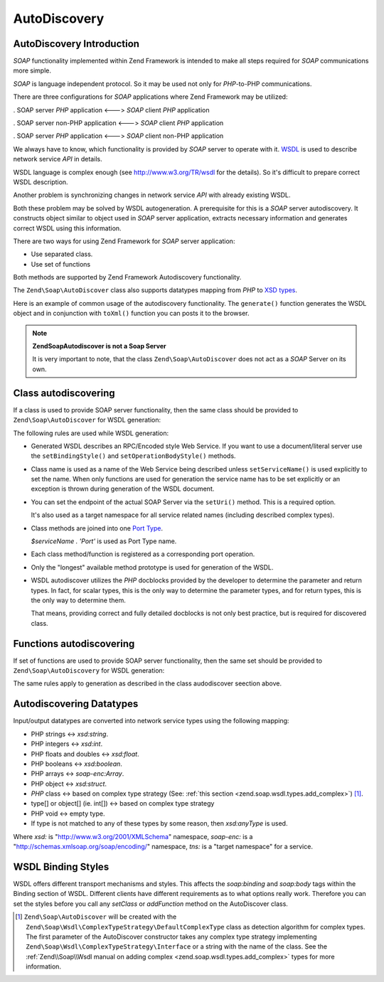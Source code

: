 .. _zend.soap.autodiscovery:

AutoDiscovery
=============

.. _zend.soap.autodiscovery.introduction:

AutoDiscovery Introduction
--------------------------

*SOAP* functionality implemented within Zend Framework is intended to make all steps required for *SOAP* communications more simple.

*SOAP* is language independent protocol. So it may be used not only for *PHP*-to-PHP communications.

There are three configurations for *SOAP* applications where Zend Framework may be utilized:

. SOAP server *PHP* application <---> *SOAP* client *PHP* application

. SOAP server non-PHP application <---> *SOAP* client *PHP* application

. SOAP server *PHP* application <---> *SOAP* client non-PHP application



We always have to know, which functionality is provided by *SOAP* server to operate with it. `WSDL`_ is used to describe network service *API* in details.

WSDL language is complex enough (see `http://www.w3.org/TR/wsdl`_ for the details). So it's difficult to prepare correct WSDL description.

Another problem is synchronizing changes in network service *API* with already existing WSDL.

Both these problem may be solved by WSDL autogeneration. A prerequisite for this is a *SOAP* server autodiscovery. It constructs object similar to object used in *SOAP* server application, extracts necessary information and generates correct WSDL using this information.

There are two ways for using Zend Framework for *SOAP* server application:

- Use separated class.

- Use set of functions



Both methods are supported by Zend Framework Autodiscovery functionality.

The ``Zend\Soap\AutoDiscover`` class also supports datatypes mapping from *PHP* to `XSD types`_.

Here is an example of common usage of the autodiscovery functionality. The ``generate()`` function generates the WSDL object and in conjunction with ``toXml()`` function you can posts it to the browser.

.. code-block:: php
   :linenos:

   class MySoapServerClass {
   ...
   }

   $autodiscover = new Zend\Soap\AutoDiscover();
   $autodiscover->setClass('MySoapServerClass')
                ->setUri('http://localhost/server.php')
                ->setServiceName('MySoapService');
   $wsdl = $autodiscover->generate();
   echo $wsdl->toXml();
   $wsdl->dump("/path/to/file.wsdl");
   $dom = $wsdl->toDomDocument();

.. note::

   **Zend\Soap\Autodiscover is not a Soap Server**

   It is very important to note, that the class ``Zend\Soap\AutoDiscover`` does not act as a *SOAP* Server on its own.

   .. code-block:: php
      :linenos:

      if(isset($_GET['wsdl'])) {
          $autodiscover = new Zend\Soap\AutoDiscover();
          $autodiscover->setClass('HelloWorldService')
                       ->setUri('http://example.com/soap.php');
          echo $autodiscover->toXml();
      } else {
          // pointing to the current file here
          $soap = new Zend\Soap\Server("http://example.com/soap.php?wsdl");
          $soap->setClass('HelloWorldService');
          $soap->handle();
      }

.. _zend.soap.autodiscovery.class:

Class autodiscovering
---------------------

If a class is used to provide SOAP server functionality, then the same class should be provided to ``Zend\Soap\AutoDiscover`` for WSDL generation:

.. code-block:: php
   :linenos:

   $autodiscover = new Zend\Soap\AutoDiscover();
   $autodiscover->setClass('My_SoapServer_Class')
                ->setUri('http://localhost/server.php')
                ->setServiceName('MySoapService');
   $wsdl = $autodiscover->generate();

The following rules are used while WSDL generation:

- Generated WSDL describes an RPC/Encoded style Web Service. If you want to use a document/literal server use the ``setBindingStyle()`` and ``setOperationBodyStyle()`` methods.

- Class name is used as a name of the Web Service being described unless ``setServiceName()`` is used explicitly to set the name. When only functions are used for generation the service name has to be set explicitly or an exception is thrown during generation of the WSDL document.

- You can set the endpoint of the actual SOAP Server via the ``setUri()`` method. This is a required option.

  It's also used as a target namespace for all service related names (including described complex types).

- Class methods are joined into one `Port Type`_.

  *$serviceName . 'Port'* is used as Port Type name.

- Each class method/function is registered as a corresponding port operation.

- Only the "longest" available method prototype is used for generation of the WSDL.

- WSDL autodiscover utilizes the *PHP* docblocks provided by the developer to determine the parameter and return types. In fact, for scalar types, this is the only way to determine the parameter types, and for return types, this is the only way to determine them.

  That means, providing correct and fully detailed docblocks is not only best practice, but is required for discovered class.



.. _zend.soap.autodiscovery.functions:

Functions autodiscovering
-------------------------

If set of functions are used to provide SOAP server functionality, then the same set should be provided to ``Zend\Soap\AutoDiscovery`` for WSDL generation:

.. code-block:: php
   :linenos:

   $autodiscover = new Zend\Soap\AutoDiscover();
   $autodiscover->addFunction('function1');
   $autodiscover->addFunction('function2');
   $autodiscover->addFunction('function3');
   ...
   $wsdl = $autodiscover->generate();

The same rules apply to generation as described in the class audodiscover seection above.

.. _zend.soap.autodiscovery.datatypes:

Autodiscovering Datatypes
-------------------------

Input/output datatypes are converted into network service types using the following mapping:

- PHP strings <-> *xsd:string*.

- PHP integers <-> *xsd:int*.

- PHP floats and doubles <-> *xsd:float*.

- PHP booleans <-> *xsd:boolean*.

- PHP arrays <-> *soap-enc:Array*.

- PHP object <-> *xsd:struct*.

- *PHP* class <-> based on complex type strategy (See: :ref:`this section <zend.soap.wsdl.types.add_complex>`) [#]_.

- type[] or object[] (ie. int[]) <-> based on complex type strategy

- PHP void <-> empty type.

- If type is not matched to any of these types by some reason, then *xsd:anyType* is used.

Where *xsd:* is "http://www.w3.org/2001/XMLSchema" namespace, *soap-enc:* is a "http://schemas.xmlsoap.org/soap/encoding/" namespace, *tns:* is a "target namespace" for a service.

.. _zend.soap.autodiscovery.wsdlstyles:

WSDL Binding Styles
-------------------

WSDL offers different transport mechanisms and styles. This affects the *soap:binding* and *soap:body* tags within the Binding section of WSDL. Different clients have different requirements as to what options really work. Therefore you can set the styles before you call any *setClass* or *addFunction* method on the AutoDiscover class.

.. code-block:: php
   :linenos:

   $autodiscover = new Zend\Soap\AutoDiscover();
   // Default is 'use' => 'encoded' and
   // 'encodingStyle' => 'http://schemas.xmlsoap.org/soap/encoding/'
   $autodiscover->setOperationBodyStyle(
                       array('use' => 'literal',
                             'namespace' => 'http://framework.zend.com')
                   );

   // Default is 'style' => 'rpc' and
   // 'transport' => 'http://schemas.xmlsoap.org/soap/http'
   $autodiscover->setBindingStyle(
                       array('style' => 'document',
                             'transport' => 'http://framework.zend.com')
                   );
   ...
   $autodiscover->addFunction('myfunc1');
   $wsdl = $autodiscover->generate();



.. _`WSDL`: http://www.w3.org/TR/wsdl
.. _`http://www.w3.org/TR/wsdl`: http://www.w3.org/TR/wsdl
.. _`XSD types`: http://www.w3.org/TR/xmlschema-2/
.. _`Port Type`: http://www.w3.org/TR/wsdl#_porttypes

.. [#] ``Zend\Soap\AutoDiscover`` will be created with the ``Zend\Soap\Wsdl\ComplexTypeStrategy\DefaultComplexType`` class as detection algorithm for complex types. The first parameter of the AutoDiscover constructor takes any complex type strategy implementing ``Zend\Soap\Wsdl\ComplexTypeStrategy\Interface`` or a string with the name of the class. See the :ref:`Zend\\Soap\\Wsdl manual on adding complex <zend.soap.wsdl.types.add_complex>` types for more information.